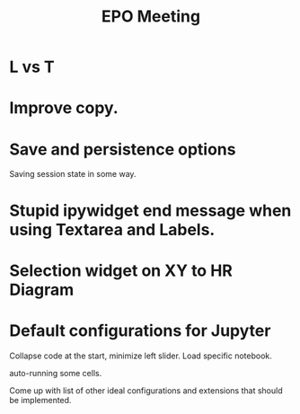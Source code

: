 #+TITLE: EPO Meeting
#+Startup: indent
#+TODO: TODO(t) | IN_PROGRESS(p) | DONE(d)
#+TAGS: Bug(b) Improvement(i) Research(r) Experiment(e) Analysys(a)

* L vs T

* Improve copy.
* Save and persistence options

Saving session state in some way.

* Stupid ipywidget end message when using Textarea and Labels.
* Selection widget on XY to HR Diagram

* Default configurations for Jupyter

Collapse code at the start, minimize left slider. Load specific notebook.

auto-running some cells.

Come up with list of other ideal configurations and extensions that should be implemented.



